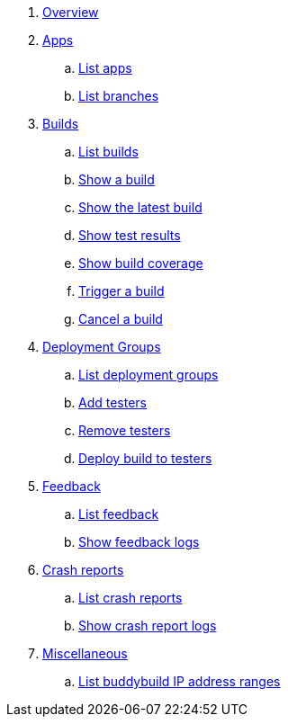 . link:index.adoc[Overview]

. link:apps/README.adoc[Apps]
.. link:apps/get-list.adoc[List apps]
.. link:apps/get-list_branches.adoc[List branches]

. link:builds/README.adoc[Builds]
.. link:builds/get-list.adoc[List builds]
.. link:builds/get-build.adoc[Show a build]
.. link:builds/get-latest_build.adoc[Show the latest build]
.. link:builds/get-test_results.adoc[Show test results]
.. link:builds/get-coverage.adoc[Show build coverage]
.. link:builds/post-trigger.adoc[Trigger a build]
.. link:builds/post-cancel.adoc[Cancel a build]

. link:deployment_groups/README.adoc[Deployment Groups]
.. link:deployment_groups/get-list.adoc[List deployment groups]
.. link:deployment_groups/put-add_testers.adoc[Add testers]
.. link:deployment_groups/delete-testers.adoc[Remove testers]
.. link:deployment_groups/post-deploy.adoc[Deploy build to testers]

. link:feedback/README.adoc[Feedback]
.. link:feedback/get-list.adoc[List feedback]
.. link:feedback/get-logs.adoc[Show feedback logs]

. link:crash_reports/README.adoc[Crash reports]
.. link:crash_reports/get-list.adoc[List crash reports]
.. link:crash_reports/get-logs.adoc[Show crash report logs]

. link:misc/README.adoc[Miscellaneous]
.. link:misc/get-ip_ranges.adoc[List buddybuild IP address ranges]
